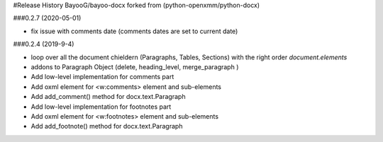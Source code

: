 .. :changelog:


#Release History BayooG/bayoo-docx forked from (python-openxmm/python-docx)


###0.2.7 (2020-05-01)


- fix issue with comments date (comments dates are set to current date)


###0.2.4 (2019-9-4)

- loop over all the document chieldern (Paragraphs, Tables, Sections) with the right order `document.elements`
- addons to Paragraph Object (delete, heading_level, merge_paragraph )
- Add low-level implementation for comments part
- Add oxml element for <w:comments> element and sub-elements
- Add add_comment() method for docx.text.Paragraph 
- Add low-level implementation for footnotes part
- Add oxml element for <w:footnotes> element and sub-elements
- Add add_footnote() method for docx.text.Paragraph 



